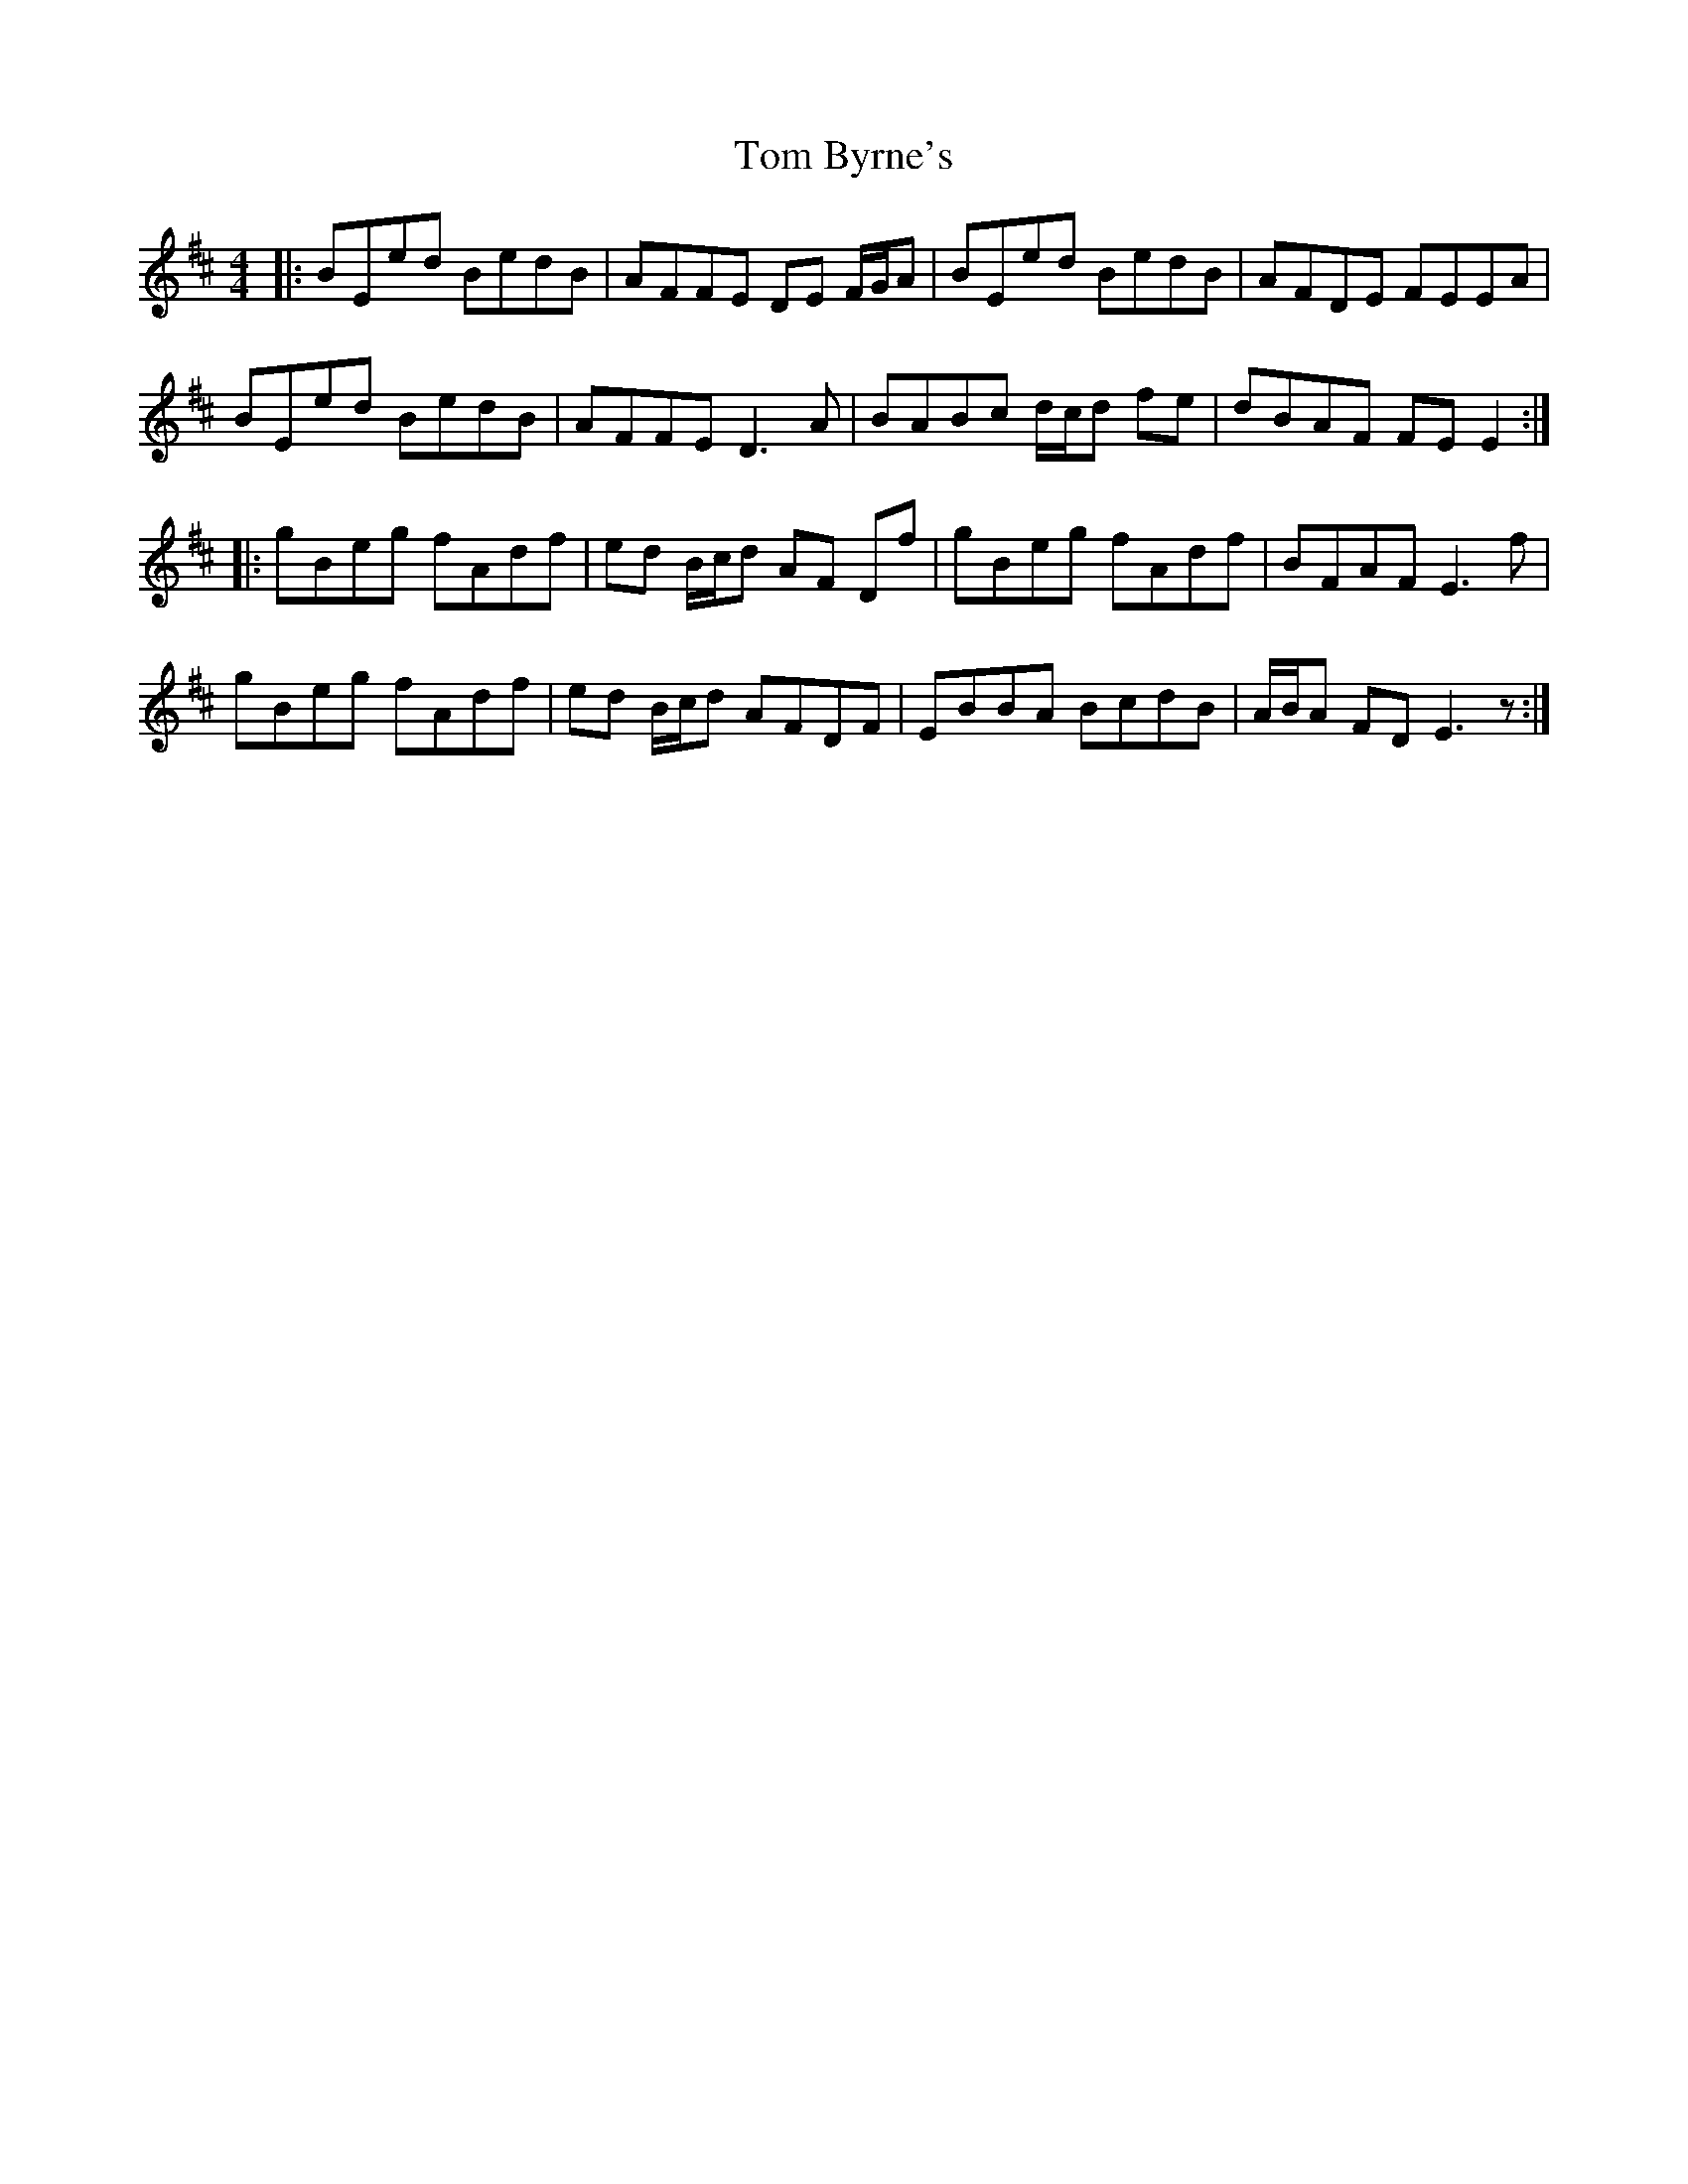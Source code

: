 X: 40350
T: Tom Byrne's
R: reel
M: 4/4
K: Dmajor
|:BEed BedB|AFFE DE F/G/A|BEed BedB|AFDE FEEA|
BEed BedB|AFFE D3 A|BABc d/c/d fe|dBAF FE E2:|
|:gBeg fAdf|ed B/c/d AF Df|gBeg fAdf|BFAF E3 f|
gBeg fAdf|ed B/c/d AFDF|EBBA BcdB|A/2B/2A FD E3 z:|

